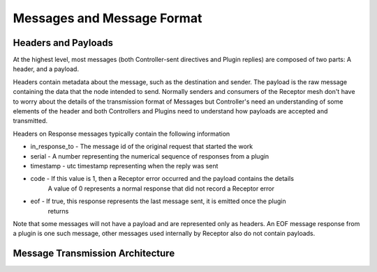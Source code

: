 .. _messages:

Messages and Message Format
===========================

Headers and Payloads
--------------------

At the highest level, most messages (both Controller-sent directives and Plugin replies) are
composed of two parts: A header, and a payload.

Headers contain metadata about the message, such as the destination and sender. The payload is the
raw message containing the data that the node intended to send. Normally senders and consumers of
the Receptor mesh don't have to worry about the details of the transmission format of Messages but
Controller's need an understanding of some elements of the header and both Controllers and Plugins
need to understand how payloads are accepted and transmitted.

Headers on Response messages typically contain the following information

* in_response_to - The message id of the original request that started the work
* serial - A number representing the numerical sequence of responses from a plugin
* timestamp - utc timestamp representing when the reply was sent
* code - If this value is 1, then a Receptor error occurred and the payload contains the details
    A value of 0 represents a normal response that did not record a Receptor error
* eof - If true, this response represents the last message sent, it is emitted once the plugin
    returns

Note that some messages will not have a payload and are represented only as headers. An EOF
message response from a plugin is one such message, other messages used internally by Receptor
also do not contain payloads.

Message Transmission Architecture
---------------------------------